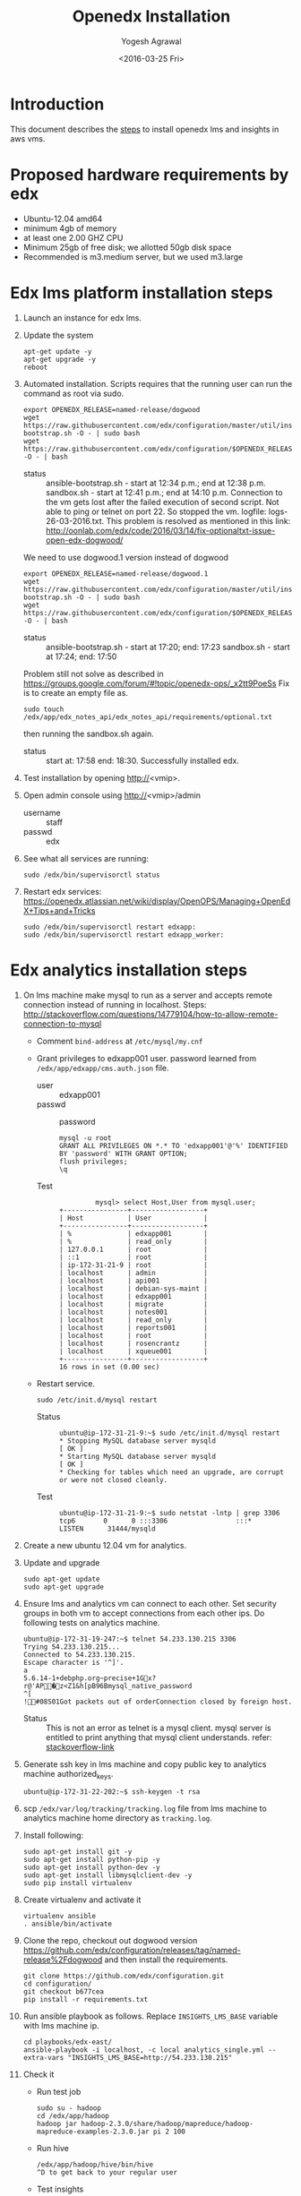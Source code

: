 #+Title: Openedx Installation
#+Date: <2016-03-25 Fri>
#+Author: Yogesh Agrawal
#+Email: yogeshiiith@gmail.com; yogesh@vlabs.ac.in

* Introduction
  This document describes the [[https://openedx.atlassian.net/wiki/display/OpenOPS/Native+Open+edX+Ubuntu+12.04+64+bit+Installation][steps]] to install openedx lms and
  insights in aws vms.
  
* Proposed hardware requirements by edx
  - Ubuntu-12.04 amd64
  - minimum 4gb of memory
  - at least one 2.00 GHZ CPU
  - Minimum 25gb of free disk; we allotted 50gb disk space
  - Recommended is m3.medium server, but we used m3.large

* Edx lms platform installation steps
  1. Launch an instance for edx lms.
  2. Update the system
     #+BEGIN_EXAMPLE
     apt-get update -y
     apt-get upgrade -y
     reboot
     #+END_EXAMPLE
  3. Automated installation. Scripts requires that the running user
     can run the command as root via sudo.
     #+BEGIN_EXAMPLE
     export OPENEDX_RELEASE=named-release/dogwood
     wget https://raw.githubusercontent.com/edx/configuration/master/util/install/ansible-bootstrap.sh -O - | sudo bash
     wget https://raw.githubusercontent.com/edx/configuration/$OPENEDX_RELEASE/util/install/sandbox.sh -O - | bash
     #+END_EXAMPLE
     - status :: ansible-bootstrap.sh - start at 12:34 p.m.; end
                     at 12:38 p.m. sandbox.sh - start at 12:41 p.m.;
                     end at 14:10 p.m. Connection to the vm gets lost
                     after the failed execution of second script. Not
                     able to ping or telnet on port 22. So stopped the
                     vm. logfile: logs-26-03-2016.txt. This problem is
                     resolved as mentioned in this link:
                     http://oonlab.com/edx/code/2016/03/14/fix-optionaltxt-issue-open-edx-dogwood/
     We need to use dogwood.1 version instead of dogwood
     #+BEGIN_EXAMPLE
     export OPENEDX_RELEASE=named-release/dogwood.1
     wget https://raw.githubusercontent.com/edx/configuration/master/util/install/ansible-bootstrap.sh -O - | sudo bash
     wget https://raw.githubusercontent.com/edx/configuration/$OPENEDX_RELEASE/util/install/sandbox.sh -O - | bash
     #+END_EXAMPLE
     - status :: ansible-bootstrap.sh - start at 17:20; end: 17:23
                     sandbox.sh - start at 17:24; end: 17:50
     Problem still not solve as described in
     https://groups.google.com/forum/#!topic/openedx-ops/_x2tt9PoeSs
     Fix is to create an empty file as.
     #+BEGIN_EXAMPLE
     sudo touch /edx/app/edx_notes_api/edx_notes_api/requirements/optional.txt
     #+END_EXAMPLE
     then running the sandbox.sh again. 
     - status :: start at: 17:58 end: 18:30. Successfully
                     installed edx.
  4. Test installation by opening http://<vmip>.
  5. Open admin console using http://<vmip>/admin
     - username :: staff
     - passwd :: edx
  6. See what all services are running:
     #+BEGIN_EXAMPLE
     sudo /edx/bin/supervisorctl status
     #+END_EXAMPLE
  7. Restart edx services:
     https://openedx.atlassian.net/wiki/display/OpenOPS/Managing+OpenEdX+Tips+and+Tricks
     #+BEGIN_EXAMPLE
     sudo /edx/bin/supervisorctl restart edxapp:
     sudo /edx/bin/supervisorctl restart edxapp_worker:
     #+END_EXAMPLE
   
* Edx analytics installation steps
  1. On lms machine make mysql to run as a server and accepts remote
     connection instead of running in localhost. Steps:
     http://stackoverflow.com/questions/14779104/how-to-allow-remote-connection-to-mysql
     + Comment =bind-address= at =/etc/mysql/my.cnf= 
     + Grant privileges to edxapp001 user. password learned from
       =/edx/app/edxapp/cms.auth.json= file.
       - user :: edxapp001
       - passwd :: password
       #+BEGIN_EXAMPLE
       mysql -u root
       GRANT ALL PRIVILEGES ON *.* TO 'edxapp001'@'%' IDENTIFIED BY 'password' WITH GRANT OPTION;
       flush privileges;
       \q
       #+END_EXAMPLE
       - Test ::
         #+BEGIN_EXAMPLE
         mysql> select Host,User from mysql.user;
+----------------+------------------+
| Host           | User             |
+----------------+------------------+
| %              | edxapp001        |
| %              | read_only        |
| 127.0.0.1      | root             |
| ::1            | root             |
| ip-172-31-21-9 | root             |
| localhost      | admin            |
| localhost      | api001           |
| localhost      | debian-sys-maint |
| localhost      | edxapp001        |
| localhost      | migrate          |
| localhost      | notes001         |
| localhost      | read_only        |
| localhost      | reports001       |
| localhost      | root             |
| localhost      | rosencrantz      |
| localhost      | xqueue001        |
+----------------+------------------+
16 rows in set (0.00 sec)
        #+END_EXAMPLE
     + Restart service.
       #+BEGIN_EXAMPLE
       sudo /etc/init.d/mysql restart
       #+END_EXAMPLE
       - Status :: 
         #+BEGIN_EXAMPLE
         ubuntu@ip-172-31-21-9:~$ sudo /etc/init.d/mysql restart
         * Stopping MySQL database server mysqld                                                                                                  [ OK ] 
         * Starting MySQL database server mysqld                                                                                                  [ OK ] 
         * Checking for tables which need an upgrade, are corrupt or were not closed cleanly.
         #+END_EXAMPLE
       - Test ::
         #+BEGIN_EXAMPLE
         ubuntu@ip-172-31-21-9:~$ sudo netstat -lntp | grep 3306
         tcp6       0      0 :::3306                 :::*                    LISTEN      31444/mysqld 
         #+END_EXAMPLE    
  2. Create a new ubuntu 12.04 vm for analytics.
  3. Update and upgrade
     #+BEGIN_EXAMPLE
     sudo apt-get update
     sudo apt-get upgrade
     #+END_EXAMPLE
  4. Ensure lms and analytics vm can connect to each other. Set
     security groups in both vm to accept connections from each other
     ips. Do following tests on analytics machine.
     #+BEGIN_EXAMPLE
     ubuntu@ip-172-31-19-247:~$ telnet 54.233.130.215 3306
     Trying 54.233.130.215...
     Connected to 54.233.130.215.
     Escape character is '^]'.
     a
     5.6.14-1+debphp.org~precise+1Gx?r@'AP�z<Z1&h[pB96Bmysql_native_password
     ^[
     !#08S01Got packets out of orderConnection closed by foreign host.
     #+END_EXAMPLE
     + Status :: This is not an error as telnet is a mysql
                 client. mysql server is entitled to print anything
                 that mysql client understands. refer:
                 [[http://stackoverflow.com/questions/36246030/telnet-localhost-3306-returns-mysql-native-password-connection-closed-by-foreig?noredirect=1#comment60121887_36246030][stackoverflow-link]]
  5. Generate ssh key in lms machine and copy public key to analytics
     machine authorized_keys.
     #+BEGIN_EXAMPLE
     ubuntu@ip-172-31-22-202:~$ ssh-keygen -t rsa
     #+END_EXAMPLE
  6. scp =/edx/var/log/tracking/tracking.log= file from lms machine to
     analytics machine home directory as =tracking.log=.
  7. Install following:
     #+BEGIN_EXAMPLE
     sudo apt-get install git -y
     sudo apt-get install python-pip -y
     sudo apt-get install python-dev -y
     sudo apt-get install libmysqlclient-dev -y
     sudo pip install virtualenv
     #+END_EXAMPLE
  8. Create virtualenv and activate it
     #+BEGIN_EXAMPLE
     virtualenv ansible
     . ansible/bin/activate
     #+END_EXAMPLE
  9. Clone the repo, checkout out dogwood version
     https://github.com/edx/configuration/releases/tag/named-release%2Fdogwood
     and then install the requirements.
     #+BEGIN_EXAMPLE
     git clone https://github.com/edx/configuration.git
     cd configuration/
     git checkout b677cea
     pip install -r requirements.txt
     #+END_EXAMPLE
  10. Run ansible playbook as follows. Replace =INSIGHTS_LMS_BASE=
      variable with lms machine ip.
      #+BEGIN_EXAMPLE
      cd playbooks/edx-east/
      ansible-playbook -i localhost, -c local analytics_single.yml --extra-vars "INSIGHTS_LMS_BASE=http://54.233.130.215" 
      #+END_EXAMPLE
  11. Check it
      + Run test job
        #+BEGIN_EXAMPLE
        sudo su - hadoop
        cd /edx/app/hadoop
        hadoop jar hadoop-2.3.0/share/hadoop/mapreduce/hadoop-mapreduce-examples-2.3.0.jar pi 2 100
        #+END_EXAMPLE
      + Run hive
        #+BEGIN_EXAMPLE
        /edx/app/hadoop/hive/bin/hive
        ^D to get back to your regular user
        #+END_EXAMPLE
      + Test insights
        #+BEGIN_EXAMPLE
        # Insights gunicorn is on 8110
        curl localhost:8110
        # Insights nginx (the externally facing view) should be 18110
        curl localhost:18110 
        #+END_EXAMPLE
  12. Get some test log files into HDFS
      + Copy some log files
        #+BEGIN_EXAMPLE
        # Exit from hadoop user
        # scp /edx/var/log/tracking/tracking.log file from lms machine to analytics machine. Then...
        cd $HOME
        sudo mkdir -p /edx/var/log/tracking
        sudo cp ~/tracking.log /edx/var/log/tracking
        sudo chown hadoop /edx/var/log/tracking/tracking.log
        sleep 70
        # wait a minute -- ansible creates a cron job to load files in that dir every minute
        # Check it
        sudo su - hadoop
        hdfs dfs -ls /data
        Found 1 items
        -rw-r--r--   1 hadoop supergroup     308814 2015-10-15 14:31 /data/tracking.log
        # Exit from hadoop user
        #+END_EXAMPLE
  13. Set up pipeline
      #+BEGIN_EXAMPLE
      cd $HOME
      ssh-keygen -t rsa -f ~/.ssh/id_rsa -P ''
      echo >> ~/.ssh/authorized_keys # Make sure there's a newline at the end
      cat ~/.ssh/id_rsa.pub >> ~/.ssh/authorized_keys
      # check: ssh localhost "echo It worked" -- make sure it works.
        
      # Make a new virtualenv -- otherwise will have conflicts
      # Exit from existing virtual env
      deactivate
      virtualenv pipeline
      . pipeline/bin/activate
       
      git clone https://github.com/edx/edx-analytics-pipeline
      cd edx-analytics-pipeline
      git checkout 4f1ade8  (named-release/dogwood)
      make bootstrap
      #+END_EXAMPLE
      - Error ::
      #+BEGIN_EXAMPLE
      Cannot uninstall requirement edx.analytics.tasks, not installed
      #+END_EXAMPLE
  14. config file for pipeline
      #+BEGIN_EXAMPLE
      sudo vim /edx/etc/edx-analytics-pipeline/input.json
      # put in the right url and credentials for your LMS database
      #+END_EXAMPLE
  15. Grant =read_only= user privileges to login remotely to LMS
      #+BEGIN_EXAMPLE
      mysql -u root
      GRANT ALL PRIVILEGES ON *.* TO 'read_only'@'%' IDENTIFIED BY 'password' WITH GRANT OPTION;
      flush privileges;
      \q
      sudo /etc/init.d/mysql restart
      #+END_EXAMPLE
  16. Check pipeline install.
      #+BEGIN_EXAMPLE
      # Ensure you're in the pipeline virtualenv 
      remote-task --host localhost --repo https://github.com/edx/edx-analytics-pipeline --user ubuntu --override-config $HOME/edx-analytics-pipeline/config/devstack.cfg --wheel-url http://edx-wheelhouse.s3-website-us-east-1.amazonaws.com/Ubuntu/precise --remote-name analyticstack --wait TotalEventsDailyTask --interval 2015 --output-root hdfs://localhost:9000/output/ --local-scheduler
      #+END_EXAMPLE
  17. Finish rest of the pipeline config
      + Test setup
        #+BEGIN_EXAMPLE
        remote-task --host localhost --user ubuntu --remote-name analyticstack --skip-setup --wait ImportEnrollmentsIntoMysql --interval 2015 --local-scheduler
        #+END_EXAMPLE
      + If success
        #+BEGIN_EXAMPLE
        sudo mysql
        SELECT * FROM reports.course_enrollment_daily;
        # Should give enrollments over time. Note that this only counts
        # enrollments in the event logs -- if you manually created users
        # / enrollments in the DB, they won't be counted. 
        #+END_EXAMPLE
        - status ::
          #+BEGIN_EXAMPLE
          (pipeline)ubuntu@ip-172-31-19-247:~/edx-analytics-pipeline$ sudo mysql
          Welcome to the MySQL monitor.  Commands end with ; or \g.
          Your MySQL connection id is 62
          Server version: 5.6.29 MySQL Community Server (GPL)
          
          Copyright (c) 2000, 2016, Oracle and/or its affiliates. All rights reserved.
          
          Oracle is a registered trademark of Oracle Corporation and/or its
          affiliates. Other names may be trademarks of their respective
          owners.
          
          Type 'help;' or '\h' for help. Type '\c' to clear the current input statement.
          
          mysql> SELECT * FROM reports.course_enrollment_daily;
          Empty set (0.00 sec)
          
          mysql> \q
          Bye
          #+END_EXAMPLE
  18. Run following on *lms machine*, set =INSIGHTS_BASE_URL= variable
      properly e.g. =54.233.142.226=
      #+BEGIN_EXAMPLE
      sudo su edxapp -s /bin/bash
      /edx/bin/python.edxapp /edx/bin/manage.edxapp lms --setting=aws create_oauth2_client http://54.233.142.226:18110 http://54.233.142.226:18110/complete/edx-oidc/ confidential --client_name insights --client_id YOUR_OAUTH2_KEY --client_secret secret --trusted
     
      # Replace "secret", "YOUR_OAUTH2_KEY", and the url of your Insights box. # TODO: make the ansible script override these
      # INSIGHTS_BASE_URL
      # INSIGHTS_OAUTH2_KEY
      # INSIGHTS_OAUTH2_SECRET
      # Also set other secrets to more secret values.
    
      # Ensure that JWT_ISSUER and OAUTH_OIDC_ISSUER on the LMS in /edx/app/edxapp/lms.env.json match the url root in
      # /edx/etc/insights.yml (SOCIAL_AUTH_EDX_OIDC_URL_ROOT). This should be the case unless your environment is weird (ala edx sandboxes are really username.sandbox.edx.org but the setting is "int.sandbox.edx.org")
      #+END_EXAMPLE
      - status :: Posted a question regarding this refer:
                  https://groups.google.com/forum/#!topic/openedx-analytics/6ivhJjl-Bok
                  Once I understand oauth I can continue further.
                  Refer:
                  https://openedx.atlassian.net/wiki/display/OpenOPS/Managing+OpenEdX+Tips+and+Tricks
      - Execution result ::
        #+BEGIN_EXAMPLE
edxapp@ip-172-31-21-9:/home/ubuntu$ /edx/bin/python.edxapp /edx/bin/manage.edxapp lms --setting=aws create_oauth2_client http://54.233.142.226:18110 http://54.233.142.226:18110/complete/edx-oidc/ confidential --client_name insights --client_id YOUR_OAUTH2_KEY --client_secret secret --trusted
2016-03-28 05:09:08,918 INFO 17752 [dd.dogapi] dog_stats_api.py:66 - Initializing dog api to use statsd: localhost, 8125
System check identified some issues:

WARNINGS:
wiki.ArticleRevision.ip_address: (fields.W900) IPAddressField has been deprecated. Support for it (except in historical migrations) will be removed in Django 1.9.
	HINT: Use GenericIPAddressField instead.
{
    "redirect_uri": "http://54.233.142.226:18110/complete/edx-oidc/", 
    "client_id": "YOUR_OAUTH2_KEY", 
    "name": "insights", 
    "client_type": 0, 
    "url": "http://54.233.142.226:18110", 
    "client_secret": "secret", 
    "user": null
}

      #+END_EXAMPLE
  19. Create admin user
      #+BEGIN_EXAMPLE
      sudo su edxapp -s /bin/bash
      cd ~
      source edxapp_env
      edxapp@ip-172-31-21-9:~$ python /edx/app/edxapp/edx-platform/manage.py lms createsuperuser --settings aws
  2016-03-28 03:01:23,754 INFO 14968 [dd.dogapi] dog_stats_api.py:66 - Initializing dog api to use statsd: localhost, 8125
  System check identified some issues:
  
  WARNINGS:
  wiki.ArticleRevision.ip_address: (fields.W900) IPAddressField has been deprecated. Support for it (except in historical migrations) will be removed in Django 1.9.
  	HINT: Use GenericIPAddressField instead.
  Username (leave blank to use 'edxapp'): admin
  Email address: admin@example.com
  Password: 
  Password (again): 
  Superuser created successfully.
      #+END_EXAMPLE
  20. Now login with admin credentials to studio from
      http://54.233.130.215:18010
  21. Then go to http://54.233.130.215/admin/ to view admin console.
  22. Check it
      #+BEGIN_EXAMPLE
      Log into LMS as a staff user. Ensure you can log into Insights and see all courses you have staff access to.
      #+END_EXAMPLE
      - status :: First login to lms then open
                  http://<analytics-ip>:18110, then click on login. It
                  successfully logins to lms.

* Errors
** Page not found error :: Not solved.
1. See where are the logs getting generated.
   #+BEGIN_EXAMPLE
   find . -type f ! -path "./rabbitmq/*" -printf '%T@ %p\n' | sort -n | tail -n5 | cut -f2- -d" "
   #+END_EXAMPLE

2. django oauth forum:
   https://django-oauth-toolkit.readthedocs.org/en/latest/

** Studio error :: Solved
1. Error occurs while creating a new course in a vm launched from an
   ami. Log file: =/edx/var/log/lms/edx.log=. This error is discussed
   in forum:
   https://groups.google.com/forum/#!topic/openedx-ops/1SsdJ39IQRc/Execute
   
   + See if users exist:
     #+BEGIN_EXAMPLE
     sudo rabbitmqctl list_users
     #+END_EXAMPLE
   + If you're seeing the celery user, than check it's permissions:
     #+BEGIN_EXAMPLE
     sudo rabbitmqctl list_permissions -p /celery
     #+END_EXAMPLE
  Execute following in lms machine to resolve this issue:
  + Create a celery user:
    #+BEGIN_EXAMPLE
    sudo rabbitmqctl add_user celery celery
    #+END_EXAMPLE
  + Set permissions on celery user
    #+BEGIN_EXAMPLE
    sudo rabbitmqctl set_permissions celery ".*" ".*" ".*"
    #+END_EXAMPLE
  + Restart rabbitmq service
    #+BEGIN_EXAMPLE
    sudo service rabbitmq-server restart
    #+END_EXAMPLE

* Reference
1. https://openedx.atlassian.net/wiki/display/OpenOPS/Managing+OpenEdX+Tips+and+Tricks
2. https://openedx.atlassian.net/wiki/display/OpenOPS/Native+Open+edX+Ubuntu+12.04+64+bit+Installation
3. https://openedx.atlassian.net/wiki/display/OpenOPS/edX+Analytics+Installation
4. https://groups.google.com/forum/#!topic/openedx-ops/_x2tt9PoeSs
5. https://groups.google.com/forum/#!topic/openedx-analytics/6ivhJjl-Bok

* Learning
1. nginx serves content from following directory
   #+BEGIN_EXAMPLE
   /edx/app/edxapp/edx-platform/lms/
   #+END_EXAMPLE

2. django-oauth2-provider:
   + directory: /edx/app/edxapp/venvs/edxapp/src/django-oauth2-provider


